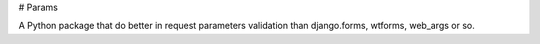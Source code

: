 # Params

A Python package that do better in request parameters validation than django.forms, wtforms, web_args or so.


